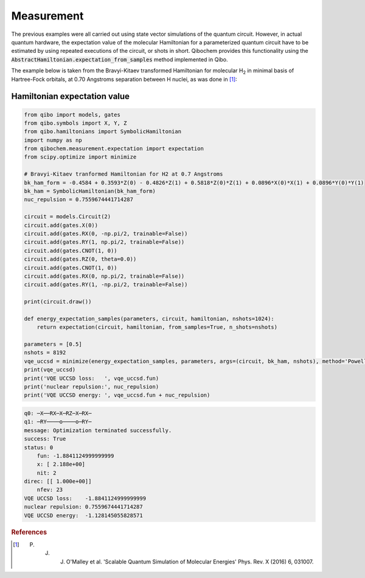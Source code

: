 Measurement
===========

The previous examples were all carried out using state vector simulations of the quantum circuit.
However, in actual quantum hardware, the expectation value of the molecular Hamiltonian for a parameterized quantum circuit have to be estimated by using repeated executions of the circuit, or shots in short.
Qibochem provides this functionality using the :code:`AbstractHamiltonian.expectation_from_samples` method implemented in Qibo.

The example below is taken from the Bravyi-Kitaev transformed Hamiltonian for molecular H\ :sub:`2` in minimal basis of Hartree-Fock orbitals, at 0.70 Angstroms separation between H nuclei,
as was done in [#f1]_:


Hamiltonian expectation value
-----------------------------

.. code-block:: python

    from qibo import models, gates
    from qibo.symbols import X, Y, Z
    from qibo.hamiltonians import SymbolicHamiltonian
    import numpy as np
    from qibochem.measurement.expectation import expectation
    from scipy.optimize import minimize

    # Bravyi-Kitaev tranformed Hamiltonian for H2 at 0.7 Angstroms
    bk_ham_form = -0.4584 + 0.3593*Z(0) - 0.4826*Z(1) + 0.5818*Z(0)*Z(1) + 0.0896*X(0)*X(1) + 0.0896*Y(0)*Y(1)
    bk_ham = SymbolicHamiltonian(bk_ham_form)
    nuc_repulsion = 0.7559674441714287

    circuit = models.Circuit(2)
    circuit.add(gates.X(0))
    circuit.add(gates.RX(0, -np.pi/2, trainable=False))
    circuit.add(gates.RY(1, np.pi/2, trainable=False))
    circuit.add(gates.CNOT(1, 0))
    circuit.add(gates.RZ(0, theta=0.0))
    circuit.add(gates.CNOT(1, 0))
    circuit.add(gates.RX(0, np.pi/2, trainable=False))
    circuit.add(gates.RY(1, -np.pi/2, trainable=False))

    print(circuit.draw())

    def energy_expectation_samples(parameters, circuit, hamiltonian, nshots=1024):
        return expectation(circuit, hamiltonian, from_samples=True, n_shots=nshots)

    parameters = [0.5]
    nshots = 8192
    vqe_uccsd = minimize(energy_expectation_samples, parameters, args=(circuit, bk_ham, nshots), method='Powell')
    print(vqe_uccsd)
    print('VQE UCCSD loss:   ', vqe_uccsd.fun)
    print('nuclear repulsion:', nuc_repulsion)
    print('VQE UCCSD energy: ', vqe_uccsd.fun + nuc_repulsion)


.. code-block:: output

    q0: ─X──RX─X─RZ─X─RX─
    q1: ─RY────o────o─RY─
    message: Optimization terminated successfully.
    success: True
    status: 0
        fun: -1.8841124999999999
        x: [ 2.188e+00]
        nit: 2
    direc: [[ 1.000e+00]]
        nfev: 23
    VQE UCCSD loss:    -1.8841124999999999
    nuclear repulsion: 0.7559674441714287
    VQE UCCSD energy:  -1.128145055828571


.. rubric:: References

.. [#f1] P. J. J. O'Malley et al. 'Scalable Quantum Simulation of Molecular Energies' Phys. Rev. X (2016) 6, 031007.
